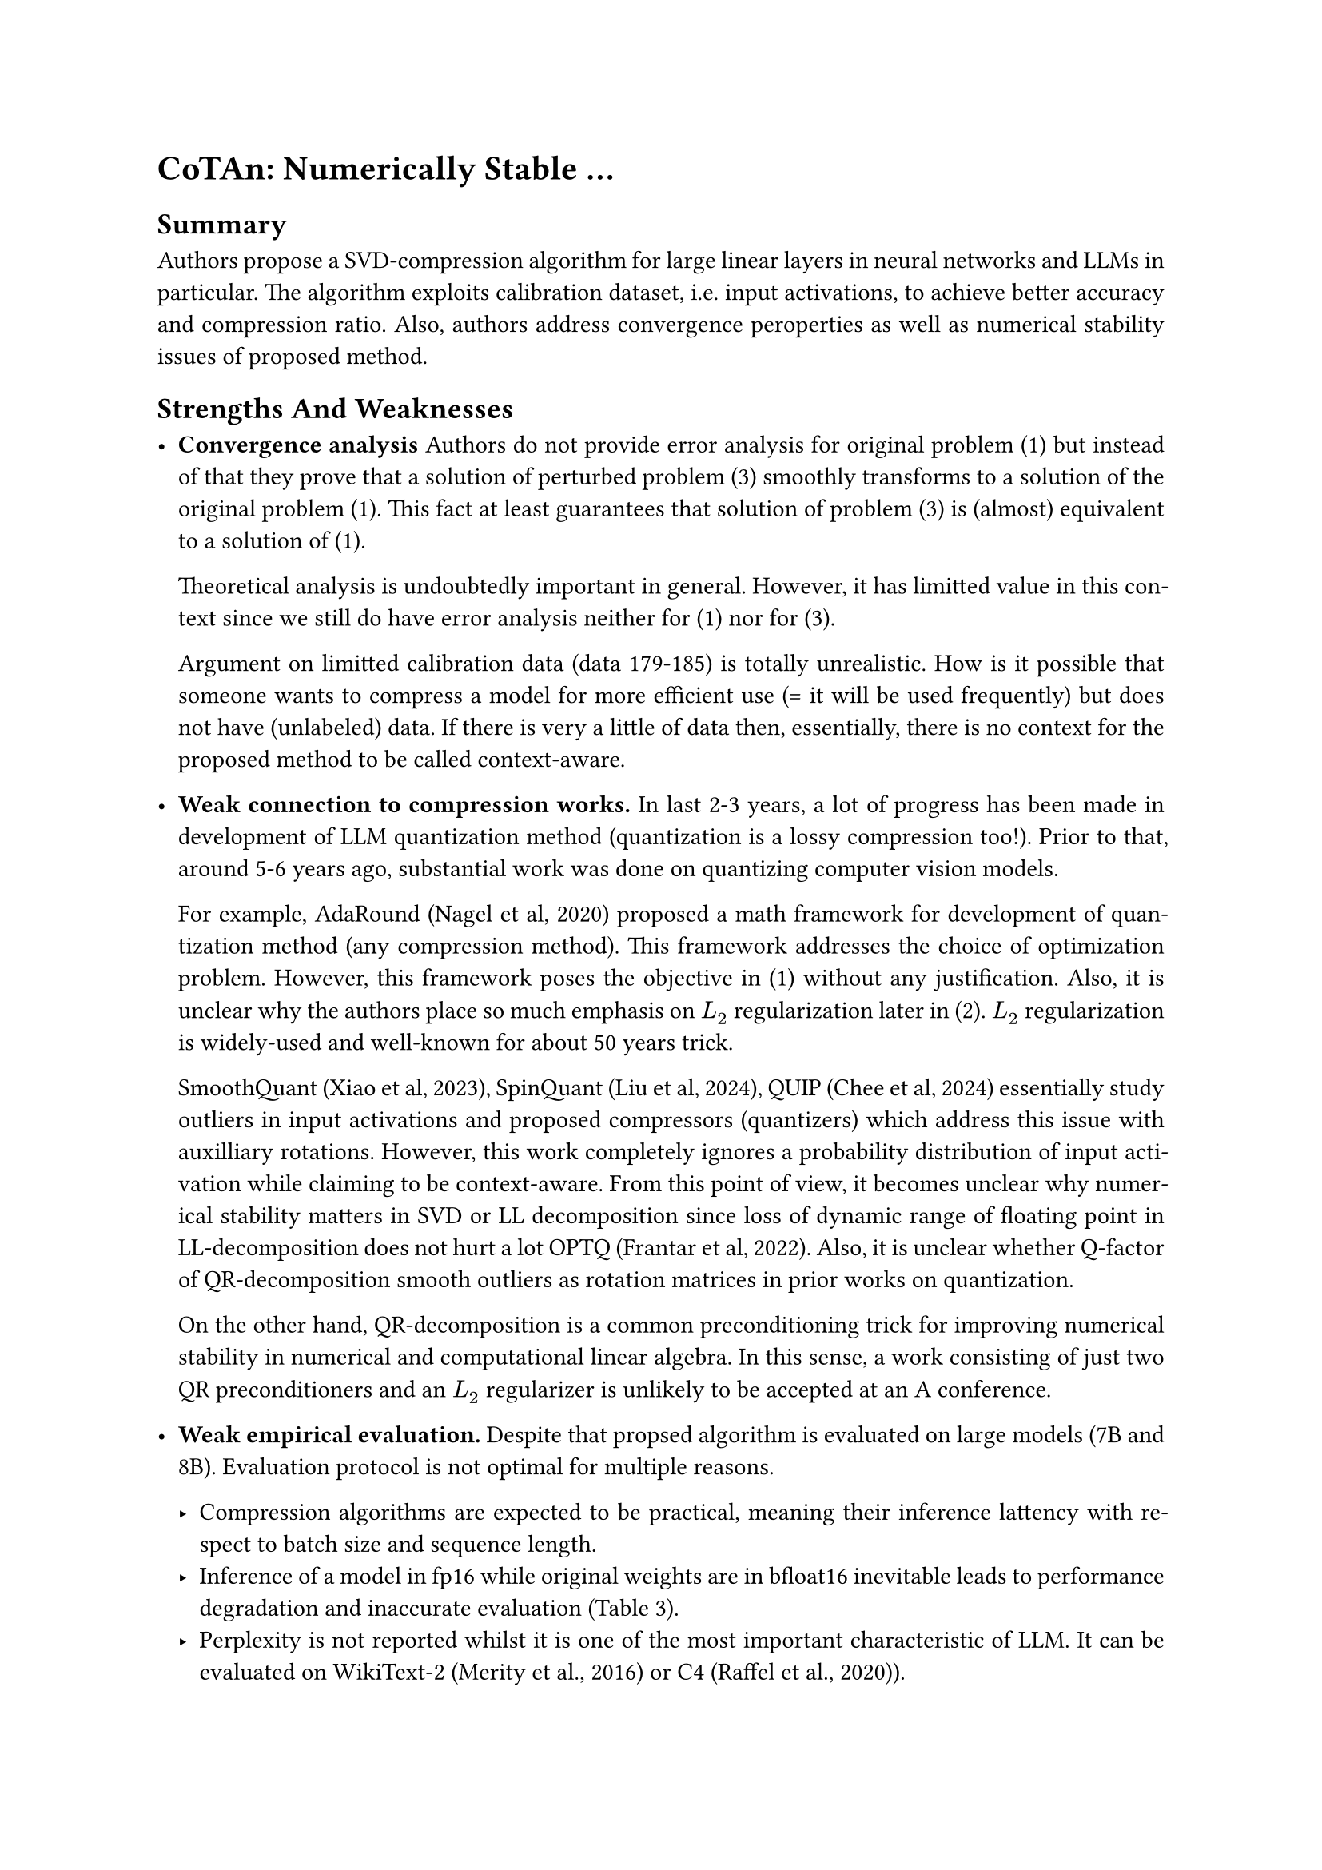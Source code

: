 #set document(
  title: [NeurIPS 2025: Reviews],
  keywords: ("neurips", "neurips2025"))
#set par(justify: true)

= CoTAn: Numerically Stable ...

== Summary

Authors propose a SVD-compression algorithm for large linear layers in neural
networks and LLMs in particular. The algorithm exploits calibration dataset,
i.e. input activations, to achieve better accuracy and compression ratio. Also,
authors address convergence peroperties as well as numerical stability issues
of proposed method.

== Strengths And Weaknesses

- *Convergence analysis* Authors do not provide error analysis for
  original problem (1) but instead of that they prove that a solution of
  perturbed problem (3) smoothly transforms to a solution of the original
  problem (1). This fact at least guarantees that solution of problem (3) is
  (almost) equivalent to a solution of (1).

  Theoretical analysis is undoubtedly important in general. However, it has
  limitted value in this context since we still do have error analysis neither
  for (1) nor for (3).

  Argument on limitted calibration data (data 179-185) is totally unrealistic.
  How is it possible that someone wants to compress a model for more efficient
  use (= it will be used frequently) but does not have (unlabeled) data. If
  there is very a little of data then, essentially, there is no context for the
  proposed method to be called context-aware.

- *Weak connection to compression works.* In last 2-3 years, a lot of progress
  has been made in development of LLM quantization method (quantization is a
  lossy compression too!). Prior to that, around 5-6 years ago, substantial
  work was done on quantizing computer vision models.

  For example, AdaRound (Nagel et al, 2020) proposed a math framework for
  development of quantization method (any compression method). This framework
  addresses the choice of optimization problem. However, this framework poses
  the objective in (1) without any justification. Also, it is unclear why the
  authors place so much emphasis on $L_2$ regularization later in (2). $L_2$
  regularization is widely-used and well-known for about 50 years trick.

  SmoothQuant (Xiao et al, 2023), SpinQuant (Liu et al, 2024), QUIP (Chee et
  al, 2024) essentially study outliers in input activations and proposed
  compressors (quantizers) which address this issue with auxilliary rotations.
  However, this work completely ignores a probability distribution of input
  activation while claiming to be context-aware. From this point of view, it
  becomes unclear why numerical stability matters in SVD or LL decomposition
  since loss of dynamic range of floating point in LL-decomposition does not
  hurt a lot OPTQ (Frantar et al, 2022). Also, it is unclear whether Q-factor
  of QR-decomposition smooth outliers as rotation matrices in prior works on
  quantization.

  On the other hand, QR-decomposition is a common preconditioning trick for
  improving numerical stability in numerical and computational linear algebra.
  In this sense, a work consisting of just two QR preconditioners and an $L_2$
  regularizer is unlikely to be accepted at an A conference.

- *Weak empirical evaluation.* Despite that propsed algorithm is evaluated on
  large models (7B and 8B). Evaluation protocol is not optimal for multiple
  reasons.

  - Compression algorithms are expected to be practical, meaning their
    inference lattency with respect to batch size and sequence length.
  - Inference of a model in fp16 while original weights are in bfloat16
    inevitable leads to performance degradation and inaccurate evaluation
    (Table 3).
  - Perplexity is not reported whilst it is one of the most important
    characteristic of LLM. It can be evaluated on WikiText-2 (Merity et al.,
    2016) or C4 (Raffel et al., 2020)).
  - The choice of models for evaluation is not optimal. It prevents from direct
    comparison with other works. For example, the concurrent work ASVD (Yuan et
    al, 2025) uses LLaMA-2 (not LLaMA-3). Works on LLM quantization also report
    metrics on OPT and LLaMA-2 (+ instruct finetune) of different sizes (see
    AWQ (Lin et al, 2024) or (Egiazarian et al, 2024)). It is important to
    consider models of different sizes (e.g. 7B, 13B, and 30B) since larger
    models tend to compress better, but they also experience a more significant
    drop in accuracy.
  - To ensure a fair assessment of compression algorithms, it is equally
    important to report the number of bits per parameter in addition to
    compression rate.
  - Unclear evaluation protocol and experimental setup. Do tables 1 and 2
    report model compression without finetuning?
  - No ablation study. Why does context-awareness give better scores? How to
    choose proper $mu$? What factor QR-decomsition or $mu$ give more impact on
    evaluation scores?
  - (Optional) Evaluation on computer vision models.

== Paper Formatting Concerns

- *Formatting issues* The bibliography appears to be formatted with some
  inconsistencies and would benefit from careful revision. For example, entries
  [38] and [39], [8] and [9], [14] and [15], and so on are duplicated.

#let tab-scores = table(
  columns: 3,
  stroke: none,
  align: (left, center, center),
  table.hline(stroke: 0.7pt),
  [],             [Value], [Score],
  table.hline(stroke: 0.4pt),
  [Quality],      [1], [poor],
  [Clarity],      [2], [fair],
  [Significance], [1], [poor],
  [Originality],  [1], [poor],
  table.hline(stroke: 0.4pt),
  [Overall],      [1], [strong reject],
  [Confidence],   [5], [---],
  table.hline(stroke: 0.7pt),
)

#figure(
  caption: [],
  tab-scores)
